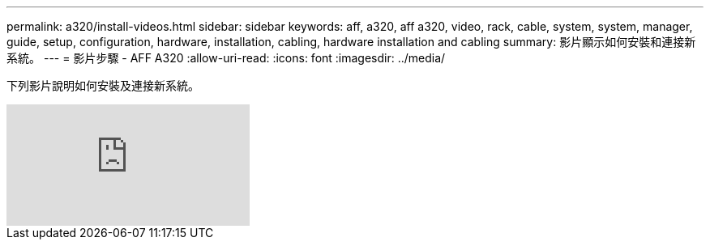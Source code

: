 ---
permalink: a320/install-videos.html 
sidebar: sidebar 
keywords: aff, a320, aff a320, video, rack, cable, system, system, manager, guide, setup, configuration, hardware, installation, cabling, hardware installation and cabling 
summary: 影片顯示如何安裝和連接新系統。 
---
= 影片步驟 - AFF A320
:allow-uri-read: 
:icons: font
:imagesdir: ../media/


[role="lead"]
下列影片說明如何安裝及連接新系統。

video::rQ-za_bli0Y?[youtube]